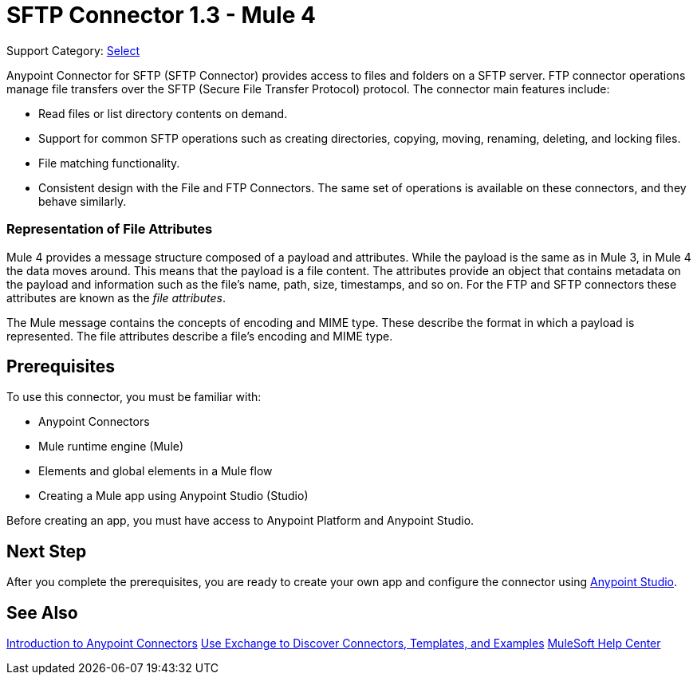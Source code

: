 = SFTP Connector 1.3 - Mule 4
:page-aliases: connectors::sftp/sftp-connector.adoc

Support Category: https://www.mulesoft.com/legal/versioning-back-support-policy#anypoint-connectors[Select]

Anypoint Connector for SFTP (SFTP Connector) provides access to files and folders on a SFTP server. FTP connector operations manage file transfers over the SFTP (Secure File Transfer Protocol) protocol. The connector main features include:

* Read files or list directory contents on demand.
* Support for common SFTP operations such as creating directories, copying, moving, renaming, deleting, and locking files.
* File matching functionality.
* Consistent design with the File and FTP Connectors. The same set of operations is available on these connectors, and they behave similarly.

=== Representation of File Attributes

Mule 4 provides a message structure composed of a payload and attributes. While the payload is the same as in Mule 3, in Mule 4 the data moves around. This means that the payload is a file content. The attributes provide an object that contains metadata on the payload and information such as the file’s name, path, size, timestamps, and so on. For the FTP and SFTP connectors these attributes are known as the _file attributes_.

The Mule message contains the concepts of encoding and MIME type. These describe the format in which a payload is represented. The file attributes describe a file’s encoding and MIME type.

== Prerequisites

To use this connector, you must be familiar with:

* Anypoint Connectors
* Mule runtime engine (Mule)
* Elements and global elements in a Mule flow
* Creating a Mule app using Anypoint Studio (Studio)

Before creating an app, you must have access to Anypoint Platform and Anypoint Studio.


== Next Step

After you complete the prerequisites, you are ready to create your own app and configure the connector using xref:sftp-studio.adoc[Anypoint Studio].

== See Also

xref:connectors::introduction/introduction-to-anypoint-connectors.adoc[Introduction to Anypoint Connectors]
xref:connectors::introduction/intro-use-exchange.adoc[Use Exchange to Discover Connectors, Templates, and Examples]
https://help.mulesoft.com[MuleSoft Help Center]
